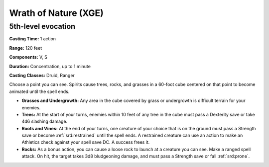 
.. _srd:wrath-of-nature:

Wrath of Nature (XGE)
-------------------------------------------------------------

5th-level evocation
^^^^^^^^^^^^^^^^^^^

**Casting Time:** 1 action

**Range:** 120 feet

**Components:** V, S

**Duration:** Concentration, up to 1 minute

**Casting Classes:** Druid, Ranger

Choose a point you can see. Spirits cause trees, rocks, and
grasses in a 60-foot cube centered on that point to become
animated until the spell ends.

* **Grasses and Undergrowth:** Any area in the cube covered by grass or
  undergrowth is difficult terrain for your enemies.
* **Trees:** At the start of your turns, enemies within 10 feet of any
  tree in the cube must pass a Dexterity save or take 4d6 slashing damage.
* **Roots and Vines:** At the end of your turns, one creature of your
  choice that is on the ground must pass a Strength save or become :ref:`srd:restrained`
  until the spell ends. A restrained creature can use an action to make an
  Athletics check against your spell save DC. A success frees it.
* **Rocks:** As a bonus action, you can cause a loose rock to launch at a
  creature you can see. Make a ranged spell attack. On hit, the target takes
  3d8 bludgeoning damage, and must pass a Strength save or fall :ref:`srd:prone`.
